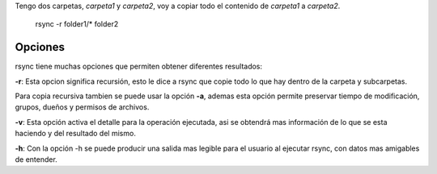 .. title: How to use rsync
.. slug: how-to-use-rsync
.. date: 2015-11-08 12:37:24 UTC-05:00
.. tags: 
.. category: 
.. link: 
.. description: 
.. type: text



Tengo dos carpetas, *carpeta1* y *carpeta2*, voy a copiar todo el contenido de *carpeta1* a *carpeta2*. 

    rsync -r folder1/* folder2

Opciones
-------

rsync tiene muchas opciones que permiten obtener diferentes resultados:

**-r**: Esta opcion significa recursión, esto le dice a rsync que copie todo lo que hay dentro de la carpeta y subcarpetas.

Para copia recursiva tambien se puede usar la opción **-a**, ademas esta opción permite preservar tiempo de modificación, grupos, dueños y permisos de archivos.

**-v**: Esta opción activa el detalle para la operación ejecutada, asi se obtendrá mas información de lo que se esta haciendo y del resultado del mismo.

**-h**: Con la opción -h se puede producir una salida mas legible para el usuario al ejecutar rsync, con datos mas amigables de entender.
